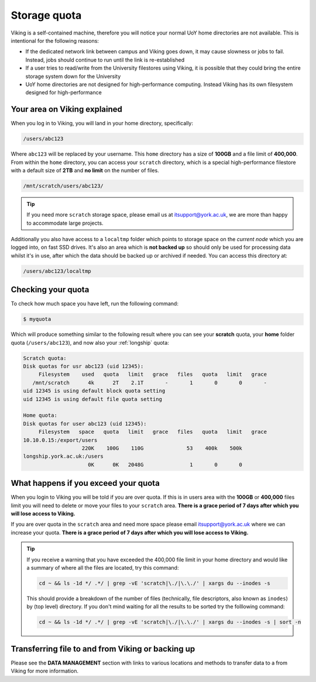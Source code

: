 Storage quota
=============

Viking is a self-contained machine, therefore you will notice your normal UoY home directories are not available. This is intentional for the following reasons:

- If the dedicated network link between campus and Viking goes down, it may cause slowness or jobs to fail. Instead, jobs should continue to run until the link is re-established
- If a user tries to read/write from the University filestores using Viking, it is possible that they could bring the entire storage system down for the University
- UoY home directories are not designed for high-performance computing. Instead Viking has its own filesystem designed for high-performance


Your area on Viking explained
-----------------------------

When you log in to Viking, you will land in your home directory, specifically:

.. code-block:: console

    /users/abc123

Where ``abc123`` will be replaced by your username. This ``home`` directory has a size of **100GB** and a file limit of **400,000**. From within the ``home`` directory, you can access your ``scratch`` directory, which is a special high-performance filestore with a default size of **2TB** and **no limit** on the number of files.

.. code-block:: console

    /mnt/scratch/users/abc123/


.. tip::
    If you need more ``scratch`` storage space, please email us at itsupport@york.ac.uk, we are more than happy to accommodate large projects.


.. FIXME: add size, and file duration

Additionally you also have access to a ``localtmp`` folder which points to storage space on the *current node* which you are logged into, on fast SSD drives. It's also an area which is **not backed up** so should only be used for processing data whilst it's in use, after which the data should be backed up or archived if needed. You can access this directory at:

.. code-block:: console

    /users/abc123/localtmp



Checking your quota
-------------------

To check how much space you have left, run the following command:

.. code-block:: console

    $ myquota

Which will produce something similar to the following result where you can see your **scratch** quota, your **home** folder quota (``/users/abc123``), and now also your :ref:`longship` quota:


.. code-block:: console

    Scratch quota:
    Disk quotas for usr abc123 (uid 12345):
         Filesystem    used   quota   limit   grace   files   quota   limit   grace
       /mnt/scratch      4k      2T    2.1T       -       1       0       0       -
    uid 12345 is using default block quota setting
    uid 12345 is using default file quota setting

    Home quota:
    Disk quotas for user abc123 (uid 12345):
         Filesystem   space   quota   limit   grace   files   quota   limit   grace
    10.10.0.15:/export/users
                       220K    100G    110G              53    400k    500k
    longship.york.ac.uk:/users
                         0K      0K   2048G               1       0       0


What happens if you exceed your quota
-------------------------------------

When you login to Viking you will be told if you are over quota. If this is in users area with the **100GB** or **400,000** files limit you will need to delete or move your files to your ``scratch`` area.  **There is a grace period of 7 days after which you will lose access to Viking.**

If you are over quota in the ``scratch`` area and need more space please email itsupport@york.ac.uk where we can increase your quota. **There is a grace period of 7 days after which you will lose access to Viking.**

.. tip::

    If you receive a warning that you have exceeded the 400,000 file limit in your home directory and would like a summary of where all the files are located, try this command:

    .. code-block:: console

        cd ~ && ls -1d */ .*/ | grep -vE 'scratch|\./|\.\./' | xargs du --inodes -s

    This should provide a breakdown of the number of files (technically, file descriptors, also known as ``inodes``) by (top level) directory. If you don't mind waiting for all the results to be sorted try the folllowing command:

    .. code-block:: console

        cd ~ && ls -1d */ .*/ | grep -vE 'scratch|\./|\.\./' | xargs du --inodes -s | sort -n


Transferring file to and from Viking or backing up
--------------------------------------------------

Please see the **DATA MANAGEMENT** section with links to various locations and methods to transfer data to a from Viking for more information.
